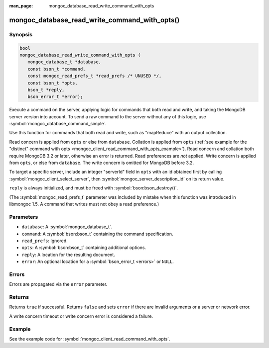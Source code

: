 :man_page: mongoc_database_read_write_command_with_opts

mongoc_database_read_write_command_with_opts()
==============================================

Synopsis
--------

.. code-block:: c

  bool
  mongoc_database_read_write_command_with_opts (
     mongoc_database_t *database,
     const bson_t *command,
     const mongoc_read_prefs_t *read_prefs /* UNUSED */,
     const bson_t *opts,
     bson_t *reply,
     bson_error_t *error);

Execute a command on the server, applying logic for commands that both read and write, and taking the MongoDB server version into account. To send a raw command to the server without any of this logic, use :symbol:`mongoc_database_command_simple`.

Use this function for commands that both read and write, such as "mapReduce" with an output collection.

Read concern is applied from ``opts`` or else from ``database``. Collation is applied from ``opts`` (:ref:`see example for the "distinct" command with opts <mongoc_client_read_command_with_opts_example>`). Read concern and collation both require MongoDB 3.2 or later, otherwise an error is returned. Read preferences are *not* applied. Write concern is applied from ``opts``, or else from ``database``. The write concern is omitted for MongoDB before 3.2.

To target a specific server, include an integer "serverId" field in ``opts`` with an id obtained first by calling :symbol:`mongoc_client_select_server`, then :symbol:`mongoc_server_description_id` on its return value.

``reply`` is always initialized, and must be freed with :symbol:`bson:bson_destroy()`.

(The :symbol:`mongoc_read_prefs_t` parameter was included by mistake when this function was introduced in libmongoc 1.5. A command that writes must not obey a read preference.)

Parameters
----------

* ``database``: A :symbol:`mongoc_database_t`.
* ``command``: A :symbol:`bson:bson_t` containing the command specification.
* ``read_prefs``: Ignored.
* ``opts``: A :symbol:`bson:bson_t` containing additional options.
* ``reply``: A location for the resulting document.
* ``error``: An optional location for a :symbol:`bson_error_t <errors>` or ``NULL``.

Errors
------

Errors are propagated via the ``error`` parameter.

Returns
-------

Returns ``true`` if successful. Returns ``false`` and sets ``error`` if there are invalid arguments or a server or network error.

A write concern timeout or write concern error is considered a failure.

Example
-------

See the example code for :symbol:`mongoc_client_read_command_with_opts`.

